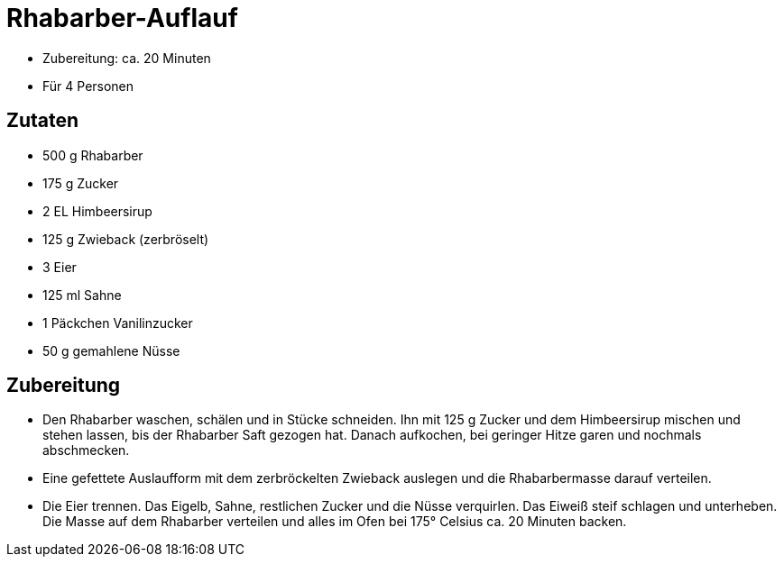 = Rhabarber-Auflauf

* Zubereitung: ca. 20 Minuten
* Für 4 Personen

== Zutaten

* 500 g Rhabarber
* 175 g Zucker
* 2 EL Himbeersirup
* 125 g Zwieback (zerbröselt)
* 3 Eier
* 125 ml Sahne
* 1 Päckchen Vanilinzucker
* 50 g gemahlene Nüsse

== Zubereitung

- Den Rhabarber waschen, schälen und in Stücke schneiden. Ihn mit 125 g
Zucker und dem Himbeersirup mischen und stehen lassen, bis der Rhabarber
Saft gezogen hat. Danach aufkochen, bei geringer Hitze garen und
nochmals abschmecken.
- Eine gefettete Auslaufform mit dem zerbröckelten Zwieback auslegen und
die Rhabarbermasse darauf verteilen.
- Die Eier trennen. Das Eigelb, Sahne, restlichen Zucker und die Nüsse
verquirlen. Das Eiweiß steif schlagen und unterheben. Die Masse auf dem
Rhabarber verteilen und alles im Ofen bei 175° Celsius ca. 20 Minuten
backen.